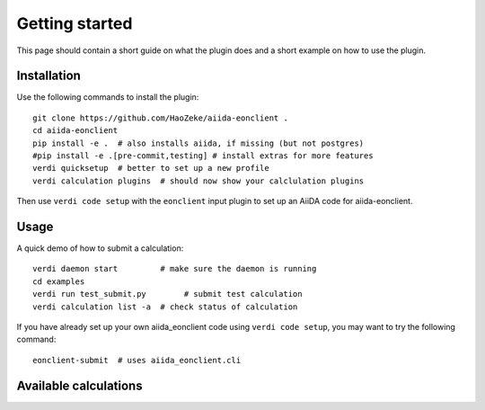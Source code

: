 ===============
Getting started
===============

This page should contain a short guide on what the plugin does and
a short example on how to use the plugin.

Installation
++++++++++++

Use the following commands to install the plugin::

    git clone https://github.com/HaoZeke/aiida-eonclient .
    cd aiida-eonclient
    pip install -e .  # also installs aiida, if missing (but not postgres)
    #pip install -e .[pre-commit,testing] # install extras for more features
    verdi quicksetup  # better to set up a new profile
    verdi calculation plugins  # should now show your calclulation plugins

Then use ``verdi code setup`` with the ``eonclient`` input plugin
to set up an AiiDA code for aiida-eonclient.

Usage
+++++

A quick demo of how to submit a calculation::

    verdi daemon start         # make sure the daemon is running
    cd examples
    verdi run test_submit.py        # submit test calculation
    verdi calculation list -a  # check status of calculation

If you have already set up your own aiida_eonclient code using
``verdi code setup``, you may want to try the following command::

    eonclient-submit  # uses aiida_eonclient.cli

Available calculations
++++++++++++++++++++++

.. aiida-calcjob:: DiffCalculation
    :module: aiida_eonclient.calculations
